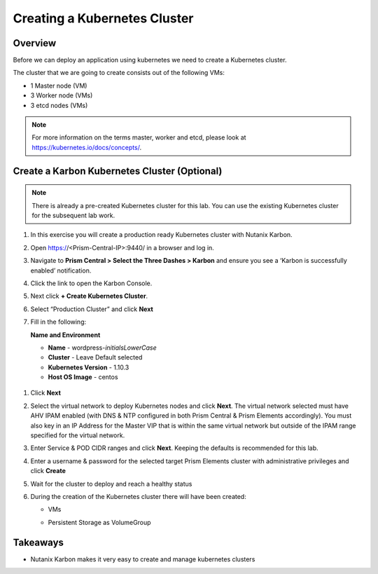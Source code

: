 .. _karbon_create_cluster:

-------------------------------------
Creating a Kubernetes Cluster
-------------------------------------

Overview
++++++++

Before we can deploy an application using kubernetes we need to create a Kubernetes cluster.

The cluster that we are going to create consists out of the following VMs:

- 1 Master node (VM)
- 3 Worker node (VMs)
- 3 etcd nodes (VMs)

.. note::

  For more information on the terms master, worker and etcd, please look at https://kubernetes.io/docs/concepts/.

Create a Karbon Kubernetes Cluster (Optional)
+++++++++++++++++++++++++++++++++++++++++++++
.. note::

  There is already a pre-created Kubernetes cluster for this lab. You can use the existing Kubernetes cluster for the subsequent lab work.

#. In this exercise you will create a production ready Kubernetes cluster with Nutanix Karbon.

#. Open https://<Prism-Central-IP>:9440/ in a browser and log in.

#. Navigate to **Prism Central > Select the Three Dashes > Karbon** and ensure you see a ‘Karbon is successfully enabled’ notification.

#. Click the link to open the Karbon Console.

   .. image:: images/karbon_create_cluster_0.png

#. Next click **+ Create Kubernetes Cluster**.

   .. image:: images/karbon_create_cluster_2.png

#. Select “Production Cluster” and click **Next**

   .. image:: images/karbon_create_cluster_1.png

#. Fill in the following:

   **Name and Environment**

   - **Name** - wordpress-*initialsLowerCase*
   - **Cluster** - Leave Default selected
   - **Kubernetes Version** - 1.10.3
   - **Host OS Image** - centos

  .. image:: images/karbon_create_cluster_3.png

#. Click **Next**

#. Select the virtual network to deploy Kubernetes nodes and click **Next**. The virtual network selected must have AHV IPAM enabled (with DNS & NTP configured in both Prism Central & Prism Elements accordingly). You must also key in an IP Address for the Master VIP that is within the same virtual network but outside of the IPAM range specified for the virtual network.

   .. image:: images/karbon_create_cluster_31.png

#. Enter Service & POD CIDR ranges and click **Next**. Keeping the defaults is recommended for this lab.

   .. image:: images/karbon_create_cluster_32.png

#. Enter a username & password for the selected target Prism Elements cluster with administrative privileges and click **Create**

   .. image:: images/karbon_create_cluster_33.png

#. Wait for the cluster to deploy and reach a healthy status

   .. image:: images/karbon_create_cluster_20.png

#. During the creation of the Kubernetes cluster there will have been created:

   - VMs

   .. image:: images/karbon_create_cluster_10.png

   - Persistent Storage as VolumeGroup

   .. image:: images/karbon_create_cluster_18.png

   .. image:: images/karbon_create_cluster_19.png


Takeaways
+++++++++

- Nutanix Karbon makes it very easy to create and manage kubernetes clusters
